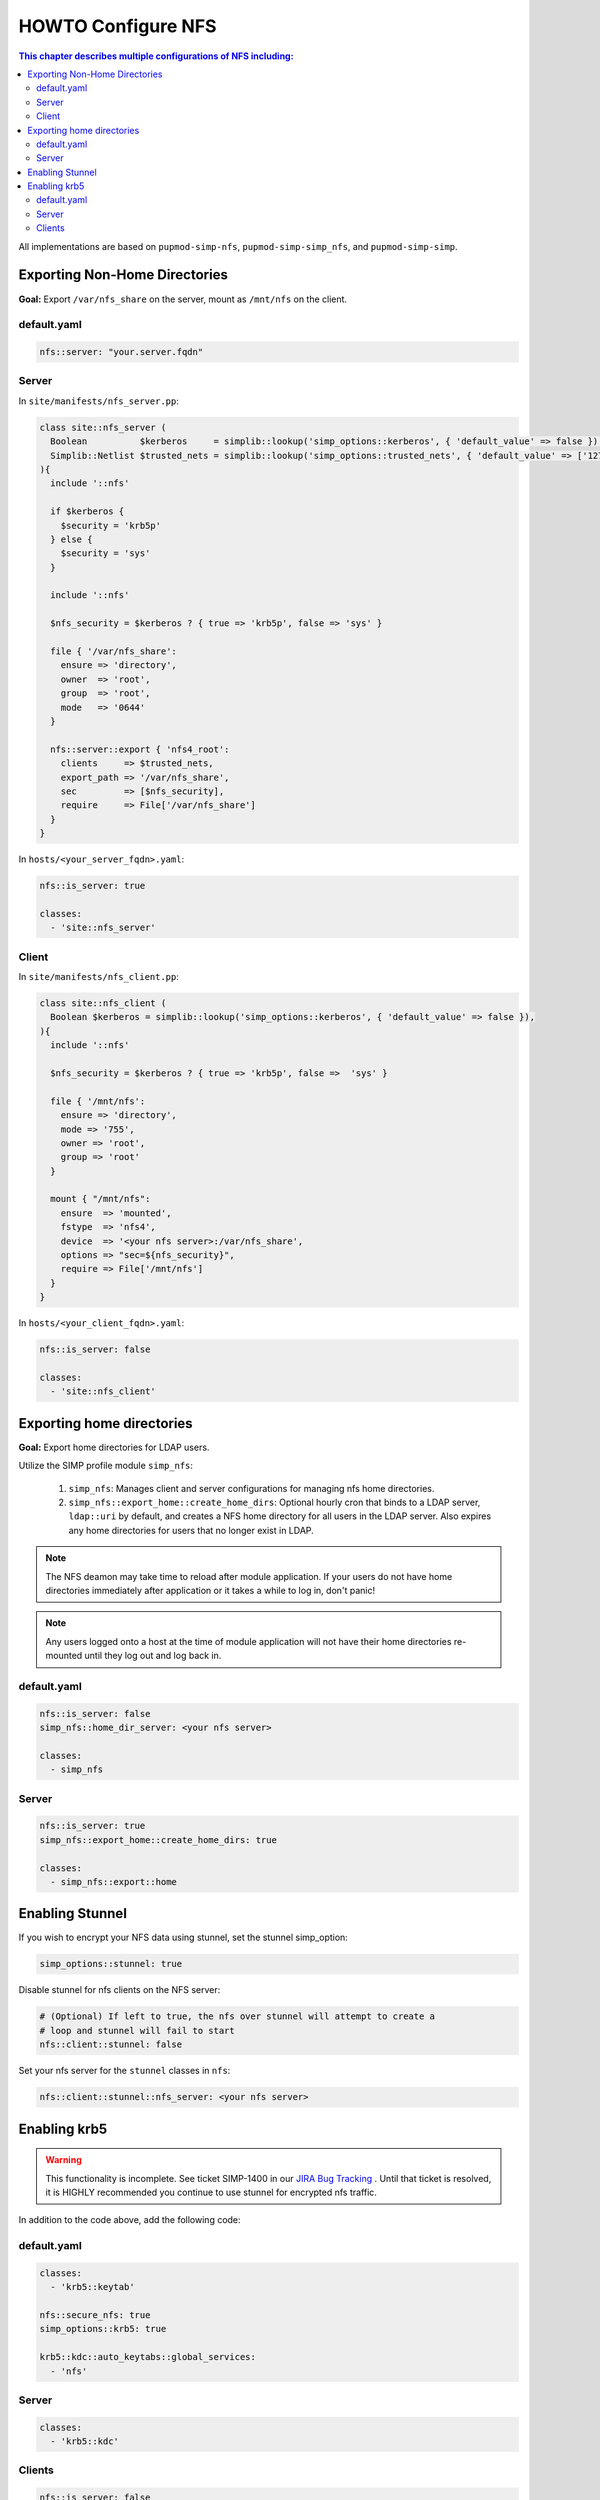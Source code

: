 HOWTO Configure NFS
===================

.. contents:: This chapter describes multiple configurations of NFS including:
  :local:

All implementations are based on ``pupmod-simp-nfs``, ``pupmod-simp-simp_nfs``,
and ``pupmod-simp-simp``.


Exporting Non-Home Directories
------------------------------

**Goal:** Export ``/var/nfs_share`` on the server, mount as ``/mnt/nfs`` on the
client.


default.yaml
^^^^^^^^^^^^

.. code-block:: yaml

  nfs::server: "your.server.fqdn"

Server
^^^^^^

In ``site/manifests/nfs_server.pp``:

.. code-block:: puppet

  class site::nfs_server (
    Boolean          $kerberos     = simplib::lookup('simp_options::kerberos', { 'default_value' => false }),
    Simplib::Netlist $trusted_nets = simplib::lookup('simp_options::trusted_nets', { 'default_value' => ['127.0.0.1'] }),
  ){
    include '::nfs'

    if $kerberos {
      $security = 'krb5p'
    } else {
      $security = 'sys'
    }

    include '::nfs'

    $nfs_security = $kerberos ? { true => 'krb5p', false => 'sys' }

    file { '/var/nfs_share':
      ensure => 'directory',
      owner  => 'root',
      group  => 'root',
      mode   => '0644'
    }

    nfs::server::export { 'nfs4_root':
      clients     => $trusted_nets,
      export_path => '/var/nfs_share',
      sec         => [$nfs_security],
      require     => File['/var/nfs_share']
    }
  }

In ``hosts/<your_server_fqdn>.yaml``:

.. code-block:: puppet

  nfs::is_server: true

  classes:
    - 'site::nfs_server'

Client
^^^^^^

In ``site/manifests/nfs_client.pp``:

.. code-block:: puppet

  class site::nfs_client (
    Boolean $kerberos = simplib::lookup('simp_options::kerberos', { 'default_value' => false }),
  ){
    include '::nfs'

    $nfs_security = $kerberos ? { true => 'krb5p', false =>  'sys' }

    file { '/mnt/nfs':
      ensure => 'directory',
      mode => '755',
      owner => 'root',
      group => 'root'
    }

    mount { "/mnt/nfs":
      ensure  => 'mounted',
      fstype  => 'nfs4',
      device  => '<your nfs server>:/var/nfs_share',
      options => "sec=${nfs_security}",
      require => File['/mnt/nfs']
    }
  }

In ``hosts/<your_client_fqdn>.yaml``:

.. code-block:: yaml

  nfs::is_server: false

  classes:
    - 'site::nfs_client'


Exporting home directories
--------------------------

**Goal:** Export home directories for LDAP users.

Utilize the SIMP profile module ``simp_nfs``:

  #. ``simp_nfs``: Manages client and server configurations for managing nfs
     home directories.
  #. ``simp_nfs::export_home::create_home_dirs``: Optional hourly cron that
     binds to a LDAP server, ``ldap::uri`` by default, and creates a NFS home
     directory for all users in the LDAP server. Also expires any home
     directories for users that no longer exist in LDAP.

.. NOTE::

   The NFS deamon may take time to reload after module application.  If your
   users do not have home directories immediately after application or it takes
   a while to log in, don't panic!

.. NOTE::

   Any users logged onto a host at the time of module application will not have
   their home directories re-mounted until they log out and log back in.


default.yaml
^^^^^^^^^^^^

.. code-block:: yaml

  nfs::is_server: false
  simp_nfs::home_dir_server: <your nfs server>

  classes:
    - simp_nfs


Server
^^^^^^

.. code-block:: yaml

  nfs::is_server: true
  simp_nfs::export_home::create_home_dirs: true

  classes:
    - simp_nfs::export::home


Enabling Stunnel
----------------

If you wish to encrypt your NFS data using stunnel, set the stunnel simp_option:

.. code-block:: yaml

  simp_options::stunnel: true

Disable stunnel for nfs clients on the NFS server:

.. code-block:: yaml

  # (Optional) If left to true, the nfs over stunnel will attempt to create a
  # loop and stunnel will fail to start
  nfs::client::stunnel: false

Set your nfs server for the ``stunnel`` classes in ``nfs``:

.. code-block:: yaml

  nfs::client::stunnel::nfs_server: <your nfs server>


Enabling krb5
-------------

.. WARNING::

  This functionality is incomplete. See ticket SIMP-1400 in our
  `JIRA Bug Tracking`_ . Until that ticket is resolved, it is
  HIGHLY recommended you continue to use stunnel for encrypted
  nfs traffic.

In addition to the code above, add the following code:

default.yaml
^^^^^^^^^^^^

.. code-block:: yaml

  classes:
    - 'krb5::keytab'

  nfs::secure_nfs: true
  simp_options::krb5: true

  krb5::kdc::auto_keytabs::global_services:
    - 'nfs'


Server
^^^^^^

.. code-block:: yaml

  classes:
    - 'krb5::kdc'


Clients
^^^^^^^

.. code-block:: yaml

  nfs::is_server: false

  classes:
    - 'simp_nfs'


.. _JIRA Bug Tracking: https://simp-project.atlassian.net/
